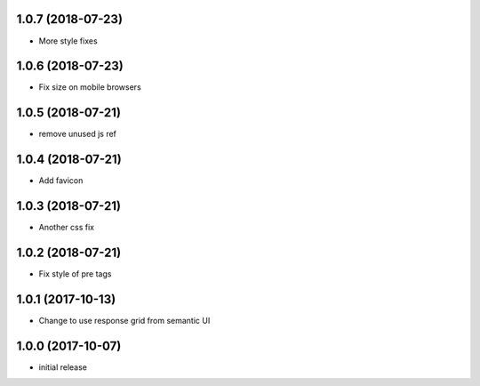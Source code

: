 1.0.7 (2018-07-23)
------------------

- More style fixes


1.0.6 (2018-07-23)
------------------

- Fix size on mobile browsers


1.0.5 (2018-07-21)
------------------

- remove unused js ref


1.0.4 (2018-07-21)
------------------

- Add favicon


1.0.3 (2018-07-21)
------------------

- Another css fix


1.0.2 (2018-07-21)
------------------

- Fix style of pre tags


1.0.1 (2017-10-13)
------------------

- Change to use response grid from semantic UI


1.0.0 (2017-10-07)
------------------

- initial release
